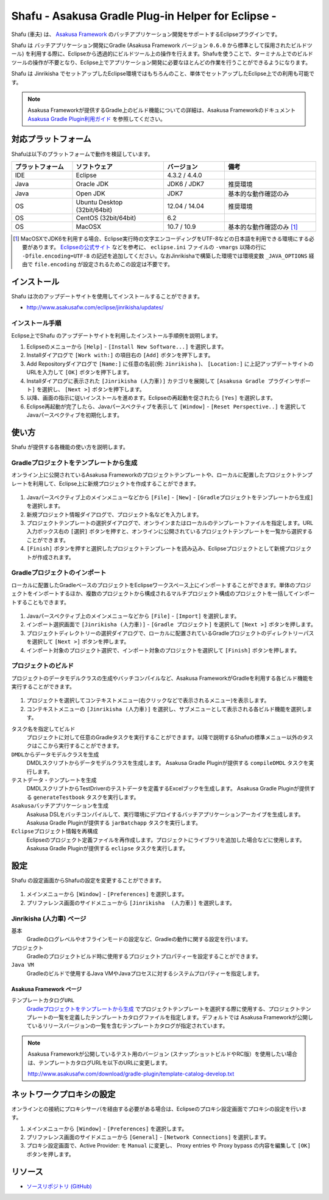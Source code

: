 ===================================================
Shafu - Asakusa Gradle Plug-in Helper for Eclipse -
===================================================

Shafu (車夫) は、 `Asakusa Framework`_ のバッチアプリケーション開発をサポートするEclipseプラグインです。

Shafu は バッチアプリケーション開発にGradle (Asakusa Framework バージョン ``0.6.0`` から標準として採用されたビルドツール) を利用する際に、Eclipseから透過的にビルドツール上の操作を行えます。Shafuを使うことで、ターミナル上でのビルドツールの操作が不要となり、Eclipse上でアプリケーション開発に必要なほとんどの作業を行うことができるようになります。

Shafu は Jinrikisha でセットアップしたEclipse環境ではもちろんのこと、単体でセットアップしたEclipse上での利用も可能です。

..  _`Asakusa Framework`: http://asakusafw.s3.amazonaws.com/documents/latest/release/ja/html/index.html
  
..  note::
    Asakusa Frameworkが提供するGradle上のビルド機能についての詳細は、Asakusa Frameworkのドキュメント `Asakusa Gradle Plugin利用ガイド`_ を参照してください。

..  _`Asakusa Gradle Plugin利用ガイド`: http://asakusafw.s3.amazonaws.com/documents/latest/release/ja/html/application/gradle-plugin.html

対応プラットフォーム
====================
Shafuは以下のプラットフォームで動作を検証しています。

..  list-table::
    :widths: 2 3 2 3
    :header-rows: 1

    * - プラットフォーム
      - ソフトウェア
      - バージョン
      - 備考
    * - IDE
      - Eclipse
      - 4.3.2 / 4.4.0
      - 
    * - Java
      - Oracle JDK
      - JDK6 / JDK7
      - 推奨環境
    * - Java
      - Open JDK
      - JDK7
      - 基本的な動作確認のみ
    * - OS
      - Ubuntu Desktop (32bit/64bit)
      - 12.04 / 14.04
      - 推奨環境
    * - OS
      - CentOS (32bit/64bit)
      - 6.2
      - 
    * - OS
      - MacOSX
      - 10.7 / 10.9
      - 基本的な動作確認のみ [#]_

..  [#] MacOSXでJDK6を利用する場合、Eclipse実行時の文字エンコーディングをUTF-8などの日本語を利用できる環境にする必要があります。 `Eclipseの公式サイト`_ などを参考に、 ``eclipse.ini`` ファイルの ``-vmargs`` 以降の行に ``-Dfile.encoding=UTF-8`` の記述を追加してください。なおJinrikishaで構築した環境では環境変数 ``_JAVA_OPTIONS`` 経由で ``file.encoding`` が設定されるためこの設定は不要です。

..  _`Eclipseの公式サイト`: http://wiki.eclipse.org/Eclipse.ini

インストール
============
Shafu は次のアップデートサイトを使用してインストールすることができます。

* http://www.asakusafw.com/eclipse/jinrikisha/updates/

インストール手順
----------------
Eclipse上でShafu のアップデートサイトを利用したインストール手順例を説明します。

#. Eclipseのメニューから  ``[Help]`` - ``[Install New Software...]`` を選択します。
#. Installダイアログで ``[Work with:]`` の項目右の ``[Add]`` ボタンを押下します。
#. Add Repositoryダイアログで ``[Name:]`` に任意の名前(例: ``Jinrikisha`` )、 ``[Location:]`` に上記アップデートサイトのURLを入力して ``[OK]`` ボタンを押下します。
#. Installダイアログに表示された ``[Jinrikisha (人力車)]`` カテゴリを展開して ``[Asakusa Gradle プラグインサポート]`` を選択し、 ``[Next >]`` ボタンを押下します。
#. 以降、画面の指示に従いインストールを進めます。Eclipseの再起動を促されたら ``[Yes]`` を選択します。
#. Eclipse再起動が完了したら、Javaパースペクティブを表示して ``[Window]`` - ``[Reset Perspective..]`` を選択してJavaパースペクティブを初期化します。

使い方
======
Shafu が提供する各機能の使い方を説明します。

Gradleプロジェクトをテンプレートから生成
----------------------------------------
オンライン上に公開されているAsakusa Frameworkのプロジェクトテンプレートや、ローカルに配置したプロジェクトテンプレートを利用して、Eclipse上に新規プロジェクトを作成することができます。

..  figure:: images/shafu-create-project.png
    :width: 100%

#. Javaパースペクティブ上のメインメニューなどから ``[File]`` - ``[New]`` - ``[Gradleプロジェクトをテンプレートから生成]`` を選択します。
#. 新規プロジェクト情報ダイアログで、プロジェクト名などを入力します。
#. プロジェクトテンプレートの選択ダイアログで、オンラインまたはローカルのテンプレートファイルを指定します。URL入力ボックス右の ``[選択]`` ボタンを押すと、オンラインに公開されているプロジェクトテンプレートを一覧から選択することができます。
#. ``[Finish]`` ボタンを押すと選択したプロジェクトテンプレートを読み込み、Eclipseプロジェクトとして新規プロジェクトが作成されます。

Gradleプロジェクトのインポート
------------------------------
ローカルに配置したGradleベースのプロジェクトをEclipseワークスペース上にインポートすることができます。単体のプロジェクトをインポートするほか、複数のプロジェクトから構成されるマルチプロジェクト構成のプロジェクトを一括してインポートすることもできます。

..  figure:: images/shafu-import-project.png
    :width: 100%

#. Javaパースペクティブ上のメインメニューなどから ``[File]`` - ``[Import]`` を選択します。
#. インポート選択画面で ``[Jinrikisha (人力車)]`` - ``[Gradle プロジェクト]`` を選択して ``[Next >]`` ボタンを押します。
#. プロジェクトディレクトリーの選択ダイアログで、ローカルに配置されているGradleプロジェクトのディレクトリーパスを選択して ``[Next >]`` ボタンを押します。
#. インポート対象のプロジェクト選択で、インポート対象のプロジェクトを選択して ``[Finish]`` ボタンを押します。


プロジェクトのビルド
--------------------
プロジェクトのデータモデルクラスの生成やバッチコンパイルなど、Asakusa FrameworkがGradleを利用する各ビルド機能を実行することができます。

..  figure:: images/shafu-build-project.png
    :width: 100%

#. プロジェクトを選択してコンテキストメニュー(右クリックなどで表示されるメニュー)を表示します。
#. コンテキストメニューの ``[Jinrikisha (人力車)]`` を選択し、サブメニューとして表示される各ビルド機能を選択します。

``タスク名を指定してビルド``
  プロジェクトに対して任意のGradleタスクを実行することができます。以降で説明するShafuの標準メニュー以外のタスクはここから実行することができます。

``DMDLからデータモデルクラスを生成``
  DMDLスクリプトからデータモデルクラスを生成します。 Asakusa Gradle Pluginが提供する ``compileDMDL`` タスクを実行します。

``テストデータ・テンプレートを生成``
  DMDLスクリプトからTestDriverのテストデータを定義するExcelブックを生成します。 Asakusa Gradle Pluginが提供する ``generateTestbook`` タスクを実行します。

``Asakusaバッチアプリケーションを生成``
  Asakusa DSLをバッチコンパイルして、実行環境にデプロイするバッチアプリケーションアーカイブを生成します。Asakusa Gradle Pluginが提供する ``jarBatchapp`` タスクを実行します。

``Eclipseプロジェクト情報を再構成``
  Eclipseのプロジェクト定義ファイルを再作成します。プロジェクトにライブラリを追加した場合などに使用します。Asakusa Gradle Pluginが提供する ``eclipse`` タスクを実行します。

設定
====
Shafu の設定画面からShafuの設定を変更することができます。

..  figure:: images/shafu-preferences.png
    :width: 100%

#. メインメニューから ``[Window]`` - ``[Preferences]`` を選択します。
#. プリファレンス画面のサイドメニューから ``[Jinrikisha  (人力車)]`` を選択します。

Jinrikisha (人力車) ページ
--------------------------

``基本``
  Gradleのログレベルやオフラインモードの設定など、Gradleの動作に関する設定を行います。

``プロジェクト``
  Gradleのプロジェクトビルド時に使用するプロジェクトプロパティーを設定することができます。

``Java VM``
  Gradleのビルドで使用するJava VMやJavaプロセスに対するシステムプロパティーを指定します。

Asakusa Framework ページ
~~~~~~~~~~~~~~~~~~~~~~~~

``テンプレートカタログURL``
  `Gradleプロジェクトをテンプレートから生成`_ でプロジェクトテンプレートを選択する際に使用する、プロジェクトテンプレートの一覧を定義したテンプレートカタログファイルを指定します。デフォルトでは Asakusa Frameworkが公開しているリリースバージョンの一覧を含むテンプレートカタログが指定されています。

..  note::
    Asakusa Frameworkが公開しているテスト用のバージョン (スナップショットビルドやRC版）を使用したい場合は、テンプレートカタログURLを以下のURLに変更します。

    http://www.asakusafw.com/download/gradle-plugin/template-catalog-develop.txt

ネットワークプロキシの設定
==========================
オンラインとの接続にプロキシサーバを経由する必要がある場合は、Eclipseのプロキシ設定画面でプロキシの設定を行います。

#. メインメニューから ``[Window]`` - ``[Preferences]`` を選択します。
#. プリファレンス画面のサイドメニューから ``[General]`` - ``[Network Connections]`` を選択します。
#. プロキシ設定画面で、Active Provider: を ``Manual`` に変更し、 Proxy entries や Proxy bypass の内容を編集して ``[OK]`` ボタンを押します。

リソース
========

* `ソースリポジトリ (GitHub)`_

..   _`ソースリポジトリ (GitHub)`: https://github.com/asakusafw/asakusafw-shafu

